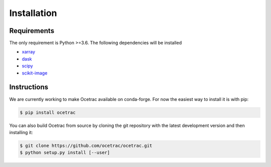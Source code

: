 Installation
--------------------


Requirements
~~~~~~

The only requirement is Python >=3.6. The following dependencies will be installed

* `xarray`_ 
* `dask`_
* `scipy`_
* `scikit-image`_

.. _xarray: http://xarray.pydata.org/en/stable/
.. _dask:  https://docs.dask.org/en/latest/install.html
.. _scipy: https://scipy.org/scipylib/
.. _scikit-image: https://scikit-image.org/

Instructions
~~~~~~

.. role:: bash(code)
   :language: bash
We are currently working to make Ocetrac available on conda-forge. For now the easiest way to install it is with pip:

.. code-block:: bash

    $ pip install ocetrac
    
You can also build Ocetrac from source by cloning the git repository with the latest development version and then installing it:

.. code-block:: bash

    $ git clone https://github.com/ocetrac/ocetrac.git
    $ python setup.py install [--user]

